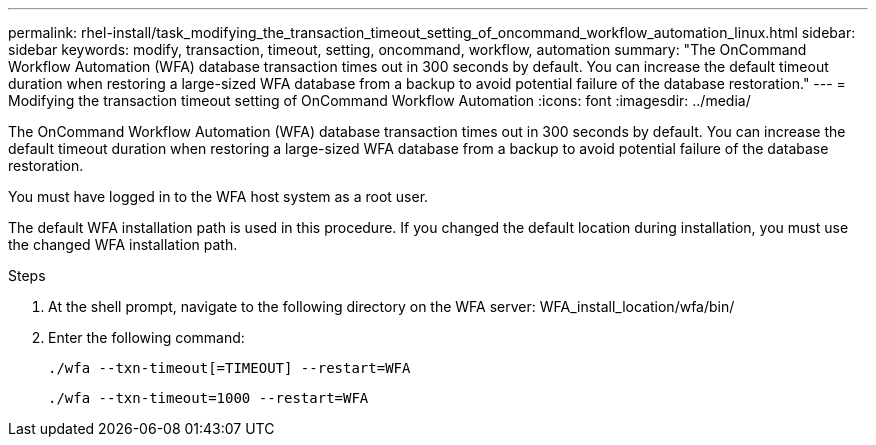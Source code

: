 ---
permalink: rhel-install/task_modifying_the_transaction_timeout_setting_of_oncommand_workflow_automation_linux.html
sidebar: sidebar
keywords: modify, transaction, timeout, setting, oncommand, workflow, automation
summary: "The OnCommand Workflow Automation (WFA) database transaction times out in 300 seconds by default. You can increase the default timeout duration when restoring a large-sized WFA database from a backup to avoid potential failure of the database restoration."
---
= Modifying the transaction timeout setting of OnCommand Workflow Automation
:icons: font
:imagesdir: ../media/

[.lead]
The OnCommand Workflow Automation (WFA) database transaction times out in 300 seconds by default. You can increase the default timeout duration when restoring a large-sized WFA database from a backup to avoid potential failure of the database restoration.

You must have logged in to the WFA host system as a root user.

The default WFA installation path is used in this procedure. If you changed the default location during installation, you must use the changed WFA installation path.

.Steps
. At the shell prompt, navigate to the following directory on the WFA server: WFA_install_location/wfa/bin/
. Enter the following command:
+
`./wfa --txn-timeout[=TIMEOUT] --restart=WFA`
+
`./wfa --txn-timeout=1000 --restart=WFA`
